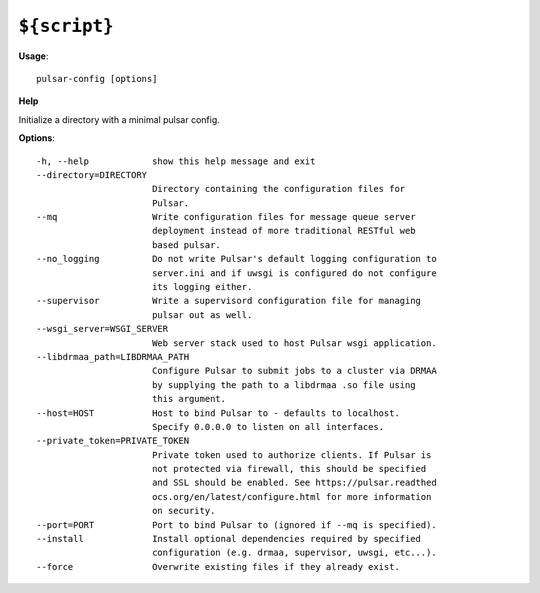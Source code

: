 
``${script}``
======================================

**Usage**::

    pulsar-config [options]

**Help**


Initialize a directory with a minimal pulsar config.

**Options**::


      -h, --help            show this help message and exit
      --directory=DIRECTORY
                            Directory containing the configuration files for
                            Pulsar.
      --mq                  Write configuration files for message queue server
                            deployment instead of more traditional RESTful web
                            based pulsar.
      --no_logging          Do not write Pulsar's default logging configuration to
                            server.ini and if uwsgi is configured do not configure
                            its logging either.
      --supervisor          Write a supervisord configuration file for managing
                            pulsar out as well.
      --wsgi_server=WSGI_SERVER
                            Web server stack used to host Pulsar wsgi application.
      --libdrmaa_path=LIBDRMAA_PATH
                            Configure Pulsar to submit jobs to a cluster via DRMAA
                            by supplying the path to a libdrmaa .so file using
                            this argument.
      --host=HOST           Host to bind Pulsar to - defaults to localhost.
                            Specify 0.0.0.0 to listen on all interfaces.
      --private_token=PRIVATE_TOKEN
                            Private token used to authorize clients. If Pulsar is
                            not protected via firewall, this should be specified
                            and SSL should be enabled. See https://pulsar.readthed
                            ocs.org/en/latest/configure.html for more information
                            on security.
      --port=PORT           Port to bind Pulsar to (ignored if --mq is specified).
      --install             Install optional dependencies required by specified
                            configuration (e.g. drmaa, supervisor, uwsgi, etc...).
      --force               Overwrite existing files if they already exist.
    
